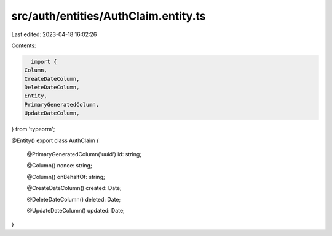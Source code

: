 src/auth/entities/AuthClaim.entity.ts
=====================================

Last edited: 2023-04-18 16:02:26

Contents:

.. code-block:: ts

    import {
  Column,
  CreateDateColumn,
  DeleteDateColumn,
  Entity,
  PrimaryGeneratedColumn,
  UpdateDateColumn,
} from 'typeorm';

@Entity()
export class AuthClaim {
  @PrimaryGeneratedColumn('uuid')
  id: string;

  @Column()
  nonce: string;

  @Column()
  onBehalfOf: string;

  @CreateDateColumn()
  created: Date;

  @DeleteDateColumn()
  deleted: Date;

  @UpdateDateColumn()
  updated: Date;
}


